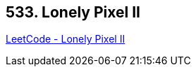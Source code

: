 == 533. Lonely Pixel II

https://leetcode.com/problems/lonely-pixel-ii/[LeetCode - Lonely Pixel II]

